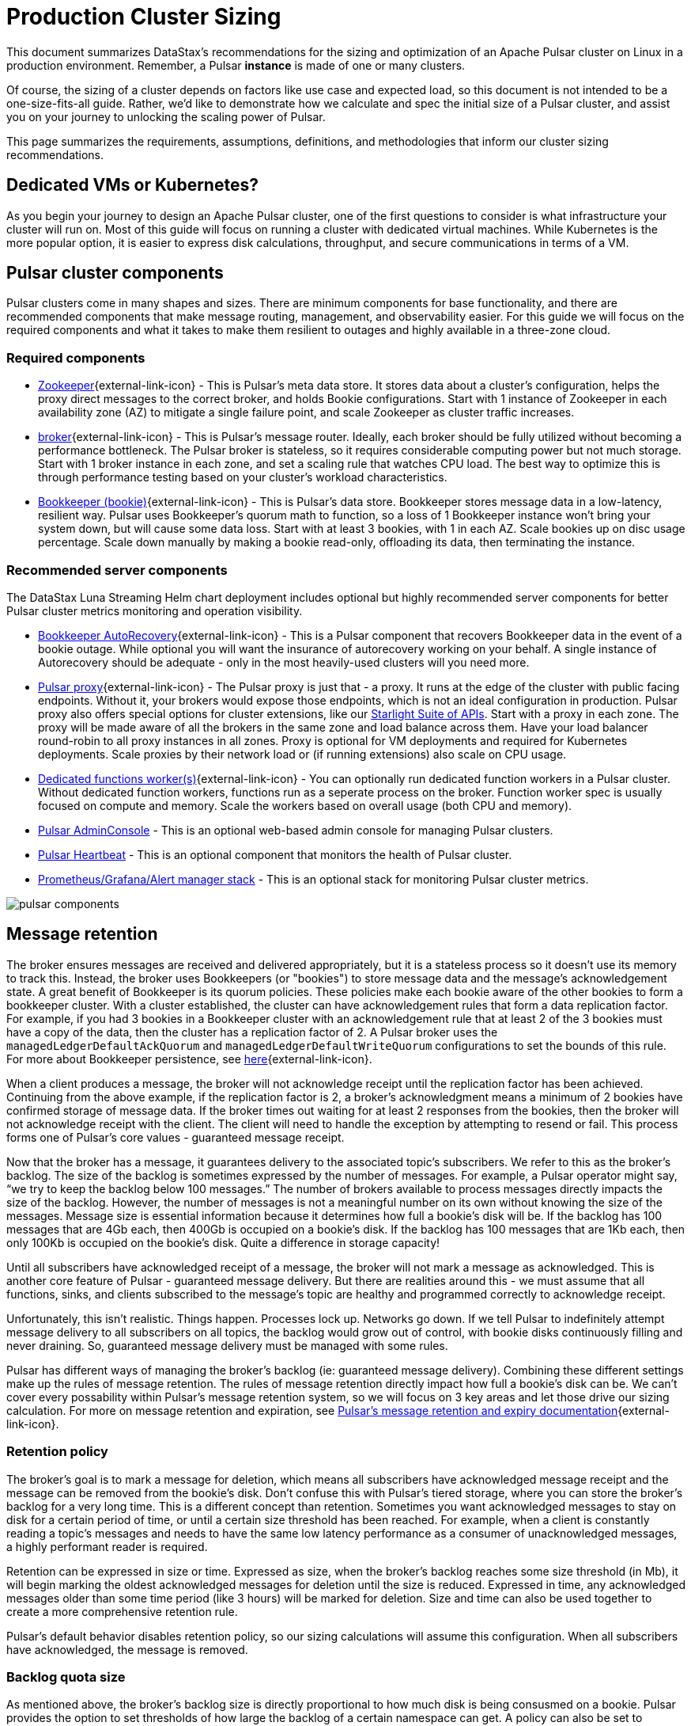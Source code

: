 :messageSize: 1
:messageThroughput: 100000
:retentionPolicy: 3600
:ttlPolicy: 3
:tieredStoragePolicy: n/a
:messageReplicationFactor: 3

= Production Cluster Sizing

This document summarizes DataStax's recommendations for the sizing and optimization of an Apache Pulsar cluster on Linux in a production environment.
Remember, a Pulsar *instance* is made of one or many clusters.

Of course, the sizing of a cluster depends on factors like use case and expected load, so this document is not intended to be a one-size-fits-all guide. Rather, we'd like to demonstrate how we calculate and spec the initial size of a Pulsar cluster, and assist you on your journey to unlocking the scaling power of Pulsar.

This page summarizes the requirements, assumptions, definitions, and methodologies that inform our cluster sizing recommendations.

== Dedicated VMs or Kubernetes?

As you begin your journey to design an Apache Pulsar cluster, one of the first questions to consider is what infrastructure your cluster will run on.
Most of this guide will focus on running a cluster with dedicated virtual machines.
While Kubernetes is the more popular option, it is easier to express disk calculations, throughput, and secure communications in terms of a VM.

== Pulsar cluster components

Pulsar clusters come in many shapes and sizes. There are minimum components for base functionality, and there are recommended components that make message routing, management, and observability easier. For this guide we will focus on the required components and what it takes to make them resilient to outages and highly available in a three-zone cloud.

=== Required components

* https://pulsar.apache.org/docs/concepts-architecture-overview/#metadata-store[Zookeeper^]{external-link-icon} - This is Pulsar’s meta data store. It stores data about a cluster’s configuration, helps the proxy direct messages to the correct broker, and holds Bookie configurations. Start with 1 instance of Zookeeper in each availability zone (AZ) to mitigate a single failure point, and scale Zookeeper as cluster traffic increases.

* https://pulsar.apache.org/docs/concepts-architecture-overview/#brokers[broker^]{external-link-icon} - This is Pulsar's message router.
Ideally, each broker should be fully utilized without becoming a performance bottleneck.
The Pulsar broker is stateless, so it requires considerable computing power but not much storage.
Start with 1 broker instance in each zone, and set a scaling rule that watches CPU load.
The best way to optimize this is through performance testing based on your cluster's workload characteristics.

* https://pulsar.apache.org/docs/concepts-architecture-overview/#apache-bookkeeper[Bookkeeper (bookie)^]{external-link-icon} - This is Pulsar’s data store.
Bookkeeper stores message data in a low-latency, resilient way.
Pulsar uses Bookkeeper’s quorum math to function, so a loss of 1 Bookkeeper instance won’t bring your system down, but will cause some data loss.
Start with at least 3 bookies, with 1 in each AZ. Scale bookies up on disc usage percentage. Scale down manually by making a bookie read-only, offloading its data, then terminating the instance.

[#recommended]
=== Recommended server components

The DataStax Luna Streaming Helm chart deployment includes optional but highly recommended server components for better Pulsar cluster metrics monitoring and operation visibility.

* https://bookkeeper.apache.org/docs/admin/autorecovery[Bookkeeper AutoRecovery^]{external-link-icon} - This is a Pulsar component that recovers Bookkeeper data in the event of a bookie outage. While optional you will want the insurance of autorecovery working on your behalf.
A single instance of Autorecovery should be adequate - only in the most heavily-used clusters will you need more.
* https://pulsar.apache.org/docs/concepts-architecture-overview/#pulsar-proxy[Pulsar proxy^]{external-link-icon} - The Pulsar proxy is just that - a proxy.
It runs at the edge of the cluster with public facing endpoints.
Without it, your brokers would expose those endpoints, which is not an ideal configuration in production.
Pulsar proxy also offers special options for cluster extensions, like our xref:starlight-for-kafka::index.adoc[Starlight Suite of APIs].
Start with a proxy in each zone.
The proxy will be made aware of all the brokers in the same zone and load balance across them.
Have your load balancer round-robin to all proxy instances in all zones.
Proxy is optional for VM deployments and required for Kubernetes deployments.
Scale proxies by their network load or (if running extensions) also scale on CPU usage.
* https://pulsar.apache.org/docs/functions-worker-run-separately/[Dedicated functions worker(s)^]{external-link-icon} - You can optionally run dedicated function workers in a Pulsar cluster.
Without dedicated function workers, functions run as a seperate process on the broker.
Function worker spec is usually focused on compute and memory.
Scale the workers based on overall usage (both CPU and memory).
* xref:luna-streaming:components:admin-console-tutorial.adoc[Pulsar AdminConsole] - This is an optional web-based admin console for managing Pulsar clusters.
* xref:luna-streaming:components:heartbeat-vm.adoc[Pulsar Heartbeat] - This is an optional component that monitors the health of Pulsar cluster.
* xref:luna-streaming:ROOT:builtin-monitoring.adoc[Prometheus/Grafana/Alert manager stack] - This is an optional stack for monitoring Pulsar cluster metrics.

image::pulsar-components.png[]

== Message retention
The broker ensures messages are received and delivered appropriately, but it is a stateless process so it doesn’t use its memory to track this. Instead, the broker uses Bookkeepers (or "bookies") to store message data and the message’s acknowledgement state.
A great benefit of Bookkeeper is its quorum policies. These policies make each bookie aware of the other bookies to form a bookkeeper cluster. With a cluster established, the cluster can have acknowledgement rules that form a data replication factor. For example, if you had 3 bookies in a Bookkeeper cluster with an acknowledgement rule that at least 2 of the 3 bookies must have a copy of the data, then the cluster has a replication factor of 2. A Pulsar broker uses the `managedLedgerDefaultAckQuorum` and `managedLedgerDefaultWriteQuorum` configurations to set the bounds of this rule. For more about Bookkeeper persistence, see https://pulsar.apache.org/docs/administration-zk-bk/#bookkeeper-persistence-policies[here^]{external-link-icon}.

When a client produces a message, the broker will not acknowledge receipt until the replication factor has been achieved. Continuing from the above example, if the replication factor is 2, a broker’s acknowledgment means a minimum of 2 bookies have confirmed storage of message data. If the broker times out waiting for at least 2 responses from the bookies, then the broker will not acknowledge receipt with the client. The client will need to handle the exception by attempting to resend or fail. This process forms one of Pulsar’s core values - guaranteed message receipt.

Now that the broker has a message, it guarantees delivery to the associated topic’s subscribers. We refer to this as the broker’s backlog. The size of the backlog is sometimes expressed by the number of messages. For example, a Pulsar operator might say, “we try to keep the backlog below 100 messages.” The number of brokers available to process messages directly impacts the size of the backlog. However, the number of messages is not a meaningful number on its own without knowing the size of the messages. Message size is essential information because it determines how full a bookie’s disk will be. If the backlog has 100 messages that are 4Gb each, then 400Gb is occupied on a bookie’s disk. If the backlog has 100 messages that are 1Kb each, then only 100Kb is occupied on the bookie's disk. Quite a difference in storage capacity!

Until all subscribers have acknowledged receipt of a message, the broker will not mark a message as acknowledged. This is another core feature of Pulsar - guaranteed message delivery. But there are realities around this - we must assume that all functions, sinks, and clients subscribed to the message's topic are healthy and programmed correctly to acknowledge receipt.

Unfortunately, this isn't realistic. Things happen. Processes lock up. Networks go down. If we tell Pulsar to indefinitely attempt message delivery to all subscribers on all topics, the backlog would grow out of control, with bookie disks continuously filling and never draining. So, guaranteed message delivery must be managed with some rules.

Pulsar has different ways of managing the broker’s backlog (ie: guaranteed message delivery). Combining these different settings make up the rules of message retention. The rules of message retention directly impact how full a bookie’s disk can be. We can't cover every possability within Pulsar’s message retention system, so we will focus on 3 key areas and let those drive our sizing calculation. For more on message retention and expiration, see https://pulsar.apache.org/docs/concepts-messaging/#message-retention-and-expiry[Pulsar’s message retention and expiry documentation^]{external-link-icon}.

=== Retention policy
The broker’s goal is to mark a message for deletion, which means all subscribers have acknowledged message receipt and the message can be removed from the bookie's disk. Don’t confuse this with Pulsar’s tiered storage, where you can store the broker’s backlog for a very long time. This is a different concept than retention. Sometimes you want acknowledged messages to stay on disk for a certain period of time, or until a certain size threshold has been reached. For example, when a client is constantly reading a topic’s messages and needs to have the same low latency performance as a consumer of unacknowledged messages, a highly performant reader is required.

Retention can be expressed in size or time. Expressed as size, when the broker’s backlog reaches some size threshold (in Mb), it will begin marking the oldest acknowledged messages for deletion until the size is reduced. Expressed in time, any acknowledged messages older than some time period (like 3 hours) will be marked for deletion. Size and time can also be used together to create a more comprehensive retention rule.

Pulsar’s default behavior disables retention policy, so our sizing calculations will assume this configuration. When all subscribers have acknowledged, the message is removed.

=== Backlog quota size
As mentioned above, the broker’s backlog size is directly proportional to how much disk is being consusmed on a bookie. Pulsar provides the option to set thresholds of how large the backlog of a certain namespace can get. A policy can also be set to manage behavior for when that backlog threshold is passed.

Pulsar’s default is to not set a backlog quote on a namespace, so our sizing calculations will assume this configuration.

=== Message time to live (TTL)
TTL determines how long an unacknowledged message will last in the backlog before it is marked for deletion. Pulsar's default behavior disables TTL and stores unacked messages forever, but in a production cluster, there must be limits in place to prevent bookie disks from filling up and crippling a cluster’s health.

The TTL parameter is like a stopwatch attached to each message that defines the amount of time a message is allowed to stay unacknowledged. When the TTL expires, Pulsar automatically moves the message to the acknowledged state (and thus makes it ready for deletion).

TTL is expressed in terms of time, at the namespace level. A default value for all new namespace can be set with the `ttlDurationDefaultInSeconds` broker configuration value.

== Aggregated cluster workload

To size a cluster, you need a general understanding of what workloads it will be running.
Realistically, it’s almost impossible to definitively know the exact applications and message sizes that will be used. If your cluster is successful, more teams will want to use it! So we’ve collected the “building blocks” of sizing a cluster, which we call an “aggregated cluster workload”. Think of it as a loosely calculated algorithm to approximate cluster sizing.

* _Average message size (uncompressed)_ - this is the most important number to understand. A message is sized by the number of bytes. A message includes its *message key*, *properties*, and a *message payload*. A *message key* is roughly the same number of characters as a GUID (or hash). *Message properties* is a key/value collection of metadata, so the number of characters varies. The *message payload* accounts for the bulk of the sizing variability. To start, assume the message is a JSON string with some number of characters. +
For more on message compression, see the https://pulsar.apache.org/docs/concepts-messaging/#compression[Pulsar documentation^]{external-link-icon}, or search for “calculate bytes of string” into your favorite search engine - you’ll find quite a few free tools where you can type out a sample JSON-formatted string and see the byte count.

* _Incoming message throughput_ - this is the second most important number to understand. Throughput is expressed as a number of messages that the cluster can produce in a second. Think about this number in terms of steady traffic and burst traffic. Pulsar can scale brokers to handle bursts, so you don’t need to size for maximum workload, but you do need to consider the time it takes to scale up broker instances. If you were streaming in data every time someone clicked on a web page, and the site received a constant 2000 views per second, then your minimum throughput must be able to handle a load above that requirement, because that stream won't be the only load on the cluster. You likewise wouldn't size the cluster to your existing load, because you hope that load will grow over time.

* _Message retention and TTL period_ - Assume that most of the topics in the cluster will be persistent, meaning that messages (once acknowledged) are stored for later lookup on disk. By default, retention time is disabled and the default time to live is 0 (indefinite). With a feel for average message size and retention policies we can begin to understand storage needs. TTL (time-to-live) determines how long an unacknowledged message lasts before it is deleted. A TTL of 0 means Pulsar will continuously try to deliver unacknowledged messages. For more on message retention and TTL, see the https://pulsar.apache.org/docs/cookbooks-retention-expiry/[Pulsar documentation^]{external-link-icon}.

* _Tiered storage policies_ - Tiered storage offloads bookkeeper data to cheaper, long-term storage, and can impact cluster sizing. For more on tiered storage, see https://pulsar.apache.org/docs/tiered-storage-overview/[Pulsar documentation^]{external-link-icon}.

There are other factors that could be a part of the aggregated cluster workload. As you gain familiarity with Pulsar you can further customize this calculation. For now, we will estimate with the above numbers to size a cluster.

[#aggregate-worksheet]
== Example workload aggregation worksheet

Gather these workload characteristics to determine your cluster's size requirements:

.Workload input characteristics
[cols=2*,options=header]
|===
|*Workload input*
|*Value*

| Average message size
| {messageSize} Kb

| Incoming message throughput
| {messageThroughput} messages per second

| Message retention
| {retentionPolicy} seconds

| TTL Policy
| {ttlPolicy} hours

| Tiered storage
| {tieredStoragePolicy}

|===

== Example methodology

With the aggregated workload characteristics, we can now apply our methodology to these characteristics to size a production cluster. +

First, we will size the bookkeeper's disk.
We size this first because it's the most important component (bookies store message data) and are also the hardest to scale.
By default, Pulsar sets Bookkeeper https://pulsar.apache.org/docs/administration-zk-bk/#bookkeeper-persistence-policies[ack-quorum] size to 2.
That means at least 2 bookies in the ensemble need to acknowledge receipt of message data before Pulsar will acknowledge receipt of the message.
But (very important) we want the message replication factor to be an odd number, so we can tolerate 1 Bookie failure.

. Multiply replication factor ({messageReplicationFactor}) by average message payload size ({messageSize}) by average message throughput ({messageThroughput}), then factor in TTL ({ttlPolicy}) and retention period ({retentionPolicy}).
+
[source,plain,subs="attributes+"]
----
Total message size (raw) =
{messageReplicationFactor} *           // replication factor
{messageSize} Kb *        // average message payload size
{messageThroughput} *      // average message throughput
({ttlPolicy} * 60 * 60)   // TTL and retention period in seconds
= 3,240,000,000 Kb
≅ 3 Tb
----
We now know our cluster needs 3 TB of storage for Bookkeeper ledger data.

. Calculate the number of Bookkeeper nodes with an individual ledger disk capacity.
+
[source,plain]
----
Bookkeeper count(raw)=ceiling(3/(4 * 0.85)) = 1
----
If our bookie has a 4Tb disk and we anticipate at least 3Tb of workload, only 1 Bookie is needed.
For fault tolerance, we adjust this to a number that is divisible by the number of zones, which equals 3 bookies.

. Given the replication factor of 3, we will need at least 1 broker to write messages to the bookies. That gives us a broker-to-bookkeeper ratio of 1:3. Now we can calculate the total number of brokers across 3 zones.
+
[source,plain]
----
broker count(raw)=ceiling(1/3) = 1
----
We need 1 broker to serve messages.
As with other components, this must account for fault tolerance.
To be evenly divisible by the number of zones, we will set brokers to 3.

=== Pulsar component instance counts

Now that we know how many server instances of broker and Bookie are required to support our workload, we include the other components to size the overall cluster.

.Pulsar cluster component count
[cols="2,2,2", options=header]
|===
|Component
|VM Count
|Notes

|Zookeeper
|3
|1 per zone

|Bookkeeper (bookie)
|3
|Calculated above

|broker
|3
|Calculated above

|Proxy
|3
|1 per zone

|Autorecovery
|3
|1 per zone

|Function workers
|3
|1 per zone

|Admin
|1
|1 per cluster

|Heartbeat
|1
|1 per cluster

|===

Well done, you've sized a Pulsar cluster! +
With your understanding of how to aggregate a basic cluster workload and the component (and instance counts) needed to support a cluster, it’s time to put it all together. Below are a few examples of common cluster installations using Luna Streaming. Each example takes in to consideration the build of a component’s VM, the number of VMs needed by each component to be highly available and fault tolerant, and a rough uptime calculation (number of 9’s). This should be enough information to calculate beginning service level agreement (SLA) numbers and get your business leaders and developers to buy in.








